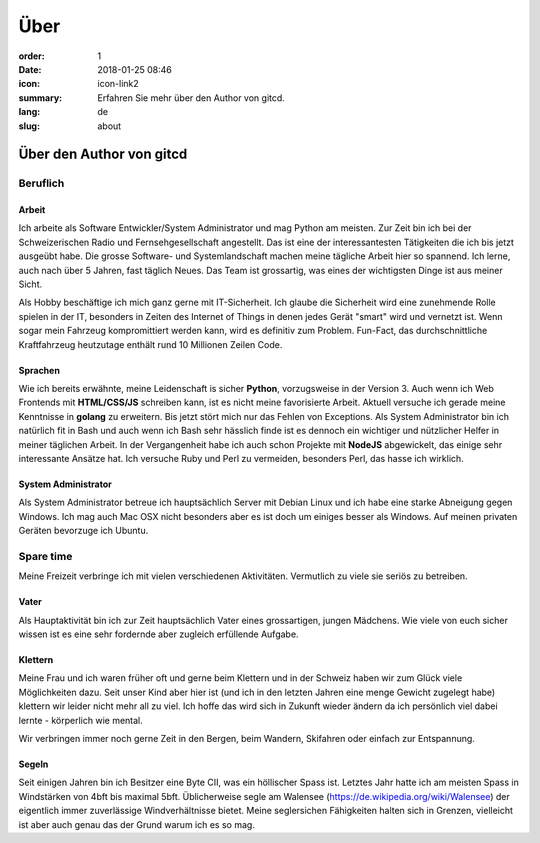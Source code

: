 Über
####

:order: 1
:date: 2018-01-25 08:46
:icon: icon-link2
:summary: Erfahren Sie mehr über den Author von gitcd.
:lang: de
:slug: about

Über den Author von gitcd
~~~~~~~~~~~~~~~~~~~~~~~~~


Beruflich
---------
.. container:: float-left

    .. image:: /images/about/about.jpeg
        :width: 100px

Arbeit
______
Ich arbeite als Software Entwickler/System Administrator und mag Python am meisten. Zur Zeit bin ich bei der Schweizerischen Radio und Fernsehgesellschaft angestellt. Das ist eine der interessantesten Tätigkeiten die ich bis jetzt ausgeübt habe. Die grosse Software- und Systemlandschaft machen meine tägliche Arbeit hier so spannend. Ich lerne, auch nach über 5 Jahren, fast täglich Neues. Das Team ist grossartig, was eines der wichtigsten Dinge ist aus meiner Sicht.

Als Hobby beschäftige ich mich ganz gerne mit IT-Sicherheit. Ich glaube die Sicherheit wird eine zunehmende Rolle spielen in der IT, besonders in Zeiten des Internet of Things in denen jedes Gerät "smart" wird und vernetzt ist. Wenn sogar mein Fahrzeug kompromittiert werden kann, wird es definitiv zum Problem. Fun-Fact, das durchschnittliche Kraftfahrzeug heutzutage enthält rund 10 Millionen Zeilen Code.


Sprachen
________
Wie ich bereits erwähnte, meine Leidenschaft is sicher **Python**, vorzugsweise in der Version 3. Auch wenn ich Web Frontends mit **HTML/CSS/JS** schreiben kann, ist es nicht meine favorisierte Arbeit. Aktuell versuche ich gerade meine Kenntnisse in **golang** zu erweitern. Bis jetzt stört mich nur das Fehlen von Exceptions. Als System Administrator bin ich natürlich fit in Bash und auch wenn ich Bash sehr hässlich finde ist es dennoch ein wichtiger und nützlicher Helfer in meiner täglichen Arbeit. In der Vergangenheit habe ich auch schon Projekte mit **NodeJS** abgewickelt, das einige sehr interessante Ansätze hat. Ich versuche Ruby und Perl zu vermeiden, besonders Perl, das hasse ich wirklich.


System Administrator
____________________
Als System Administrator betreue ich hauptsächlich Server mit Debian Linux und ich habe eine starke Abneigung gegen Windows. Ich mag auch Mac OSX nicht besonders aber es ist doch um einiges besser als Windows.
Auf meinen privaten Geräten bevorzuge ich Ubuntu.


Spare time
----------
.. container:: float-right

    .. image:: /images/about/hiking.jpg
        :width: 250px

Meine Freizeit verbringe ich mit vielen verschiedenen Aktivitäten. Vermutlich zu viele sie seriös zu betreiben.

Vater
_____
Als Hauptaktivität bin ich zur Zeit hauptsächlich Vater eines grossartigen, jungen Mädchens. Wie viele von euch sicher wissen ist es eine sehr fordernde aber zugleich erfüllende Aufgabe.

Klettern
________
Meine Frau und ich waren früher oft und gerne beim Klettern und in der Schweiz haben wir zum Glück viele Möglichkeiten dazu. Seit unser Kind aber hier ist (und ich in den letzten Jahren eine menge Gewicht zugelegt habe) klettern wir leider nicht mehr all zu viel. Ich hoffe das wird sich in Zukunft wieder ändern da ich persönlich viel dabei lernte - körperlich wie mental.

Wir verbringen immer noch gerne Zeit in den Bergen, beim Wandern, Skifahren oder einfach zur Entspannung.

Segeln
______

Seit einigen Jahren bin ich Besitzer eine Byte CII, was ein höllischer Spass ist. Letztes Jahr hatte ich am meisten Spass in Windstärken von 4bft bis maximal 5bft. Üblicherweise segle am Walensee (https://de.wikipedia.org/wiki/Walensee) der eigentlich immer zuverlässige Windverhältnisse bietet. Meine seglersichen Fähigkeiten halten sich in Grenzen, vielleicht ist aber auch genau das der Grund warum ich es so mag.
